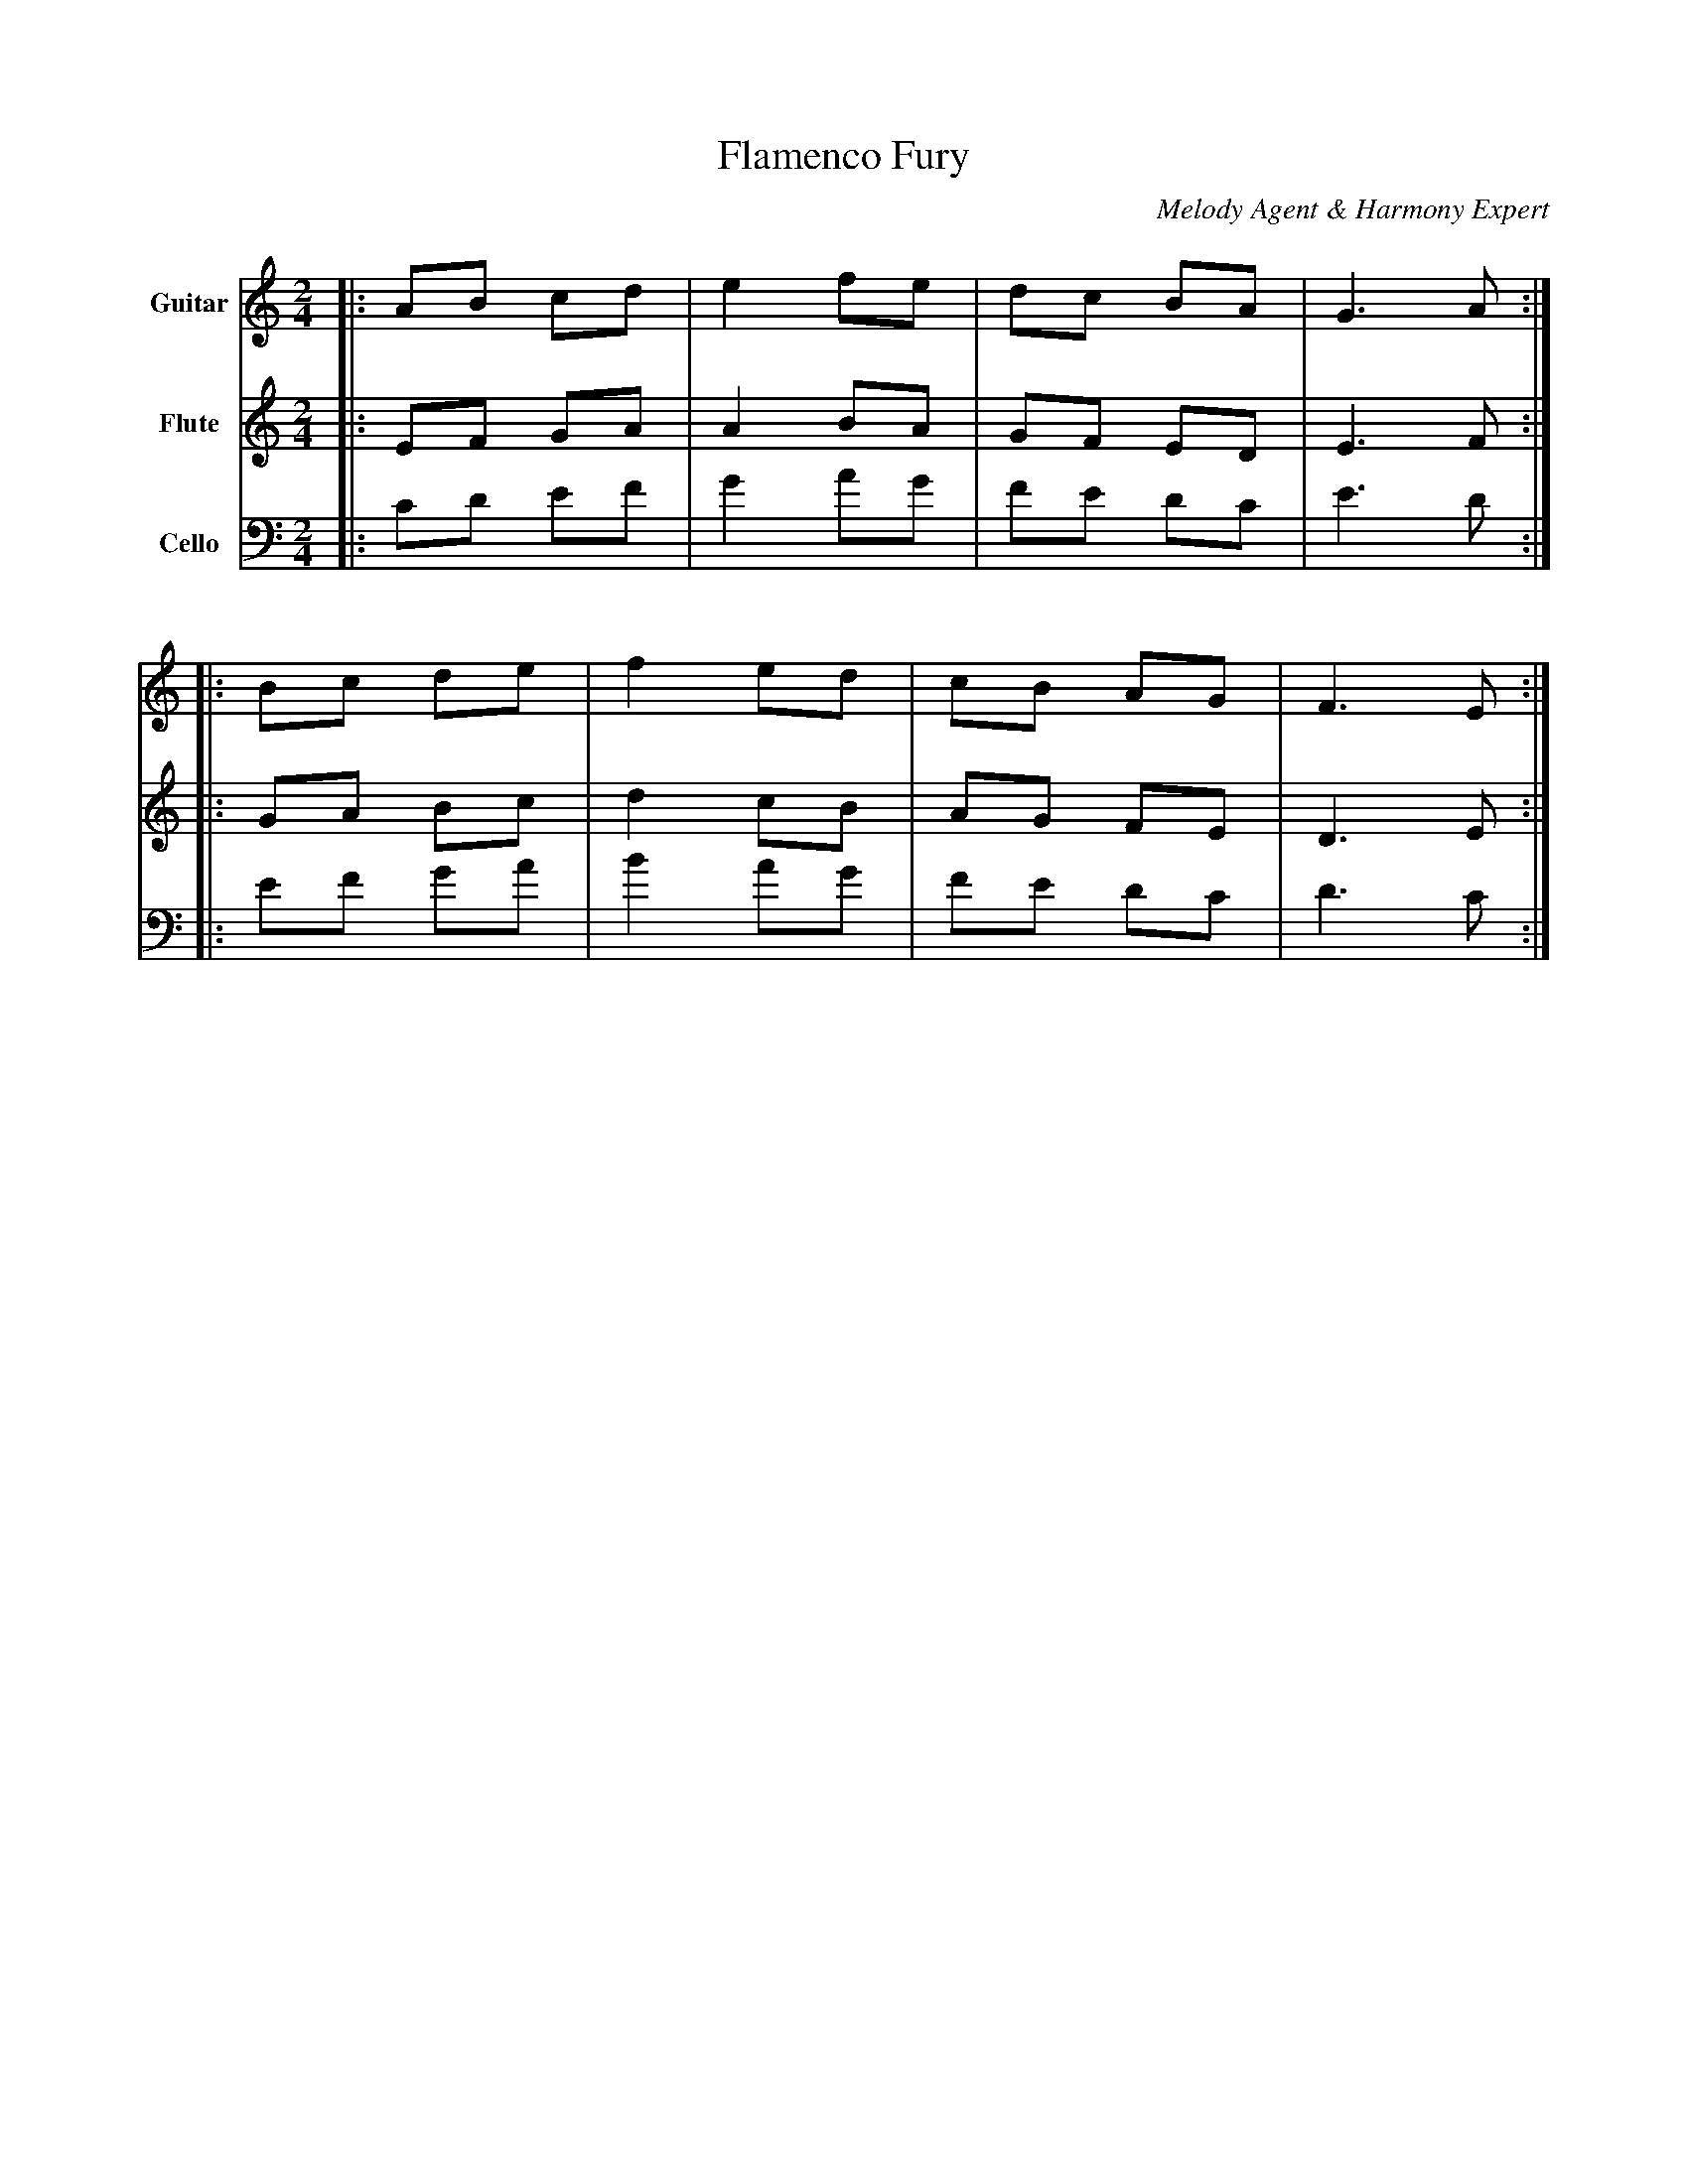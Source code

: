 abc
X:1
T:Flamenco Fury
C:Melody Agent & Harmony Expert
M:2/4
L:1/16
K:Am
V:1 name="Guitar" clef=treble
%%MIDI program 24
|:A2B2 c2d2|e4 f2e2|d2c2 B2A2|G6 A2:|
|:B2c2 d2e2|f4 e2d2|c2B2 A2G2|F6 E2:|
V:2 name="Flute" clef=treble
%%MIDI program 73
|:E2F2 G2A2|A4 B2A2|G2F2 E2D2|E6 F2:|
|:G2A2 B2c2|d4 c2B2|A2G2 F2E2|D6 E2:|
V:3 name="Cello" clef=bass
%%MIDI program 42
|:C2D2 E2F2|G4 A2G2|F2E2 D2C2|E6 D2:|
|:E2F2 G2A2|B4 A2G2|F2E2 D2C2|D6 C2:|